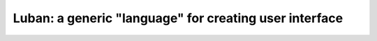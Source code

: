 Luban: a generic "language" for creating user interface
=======================================================

